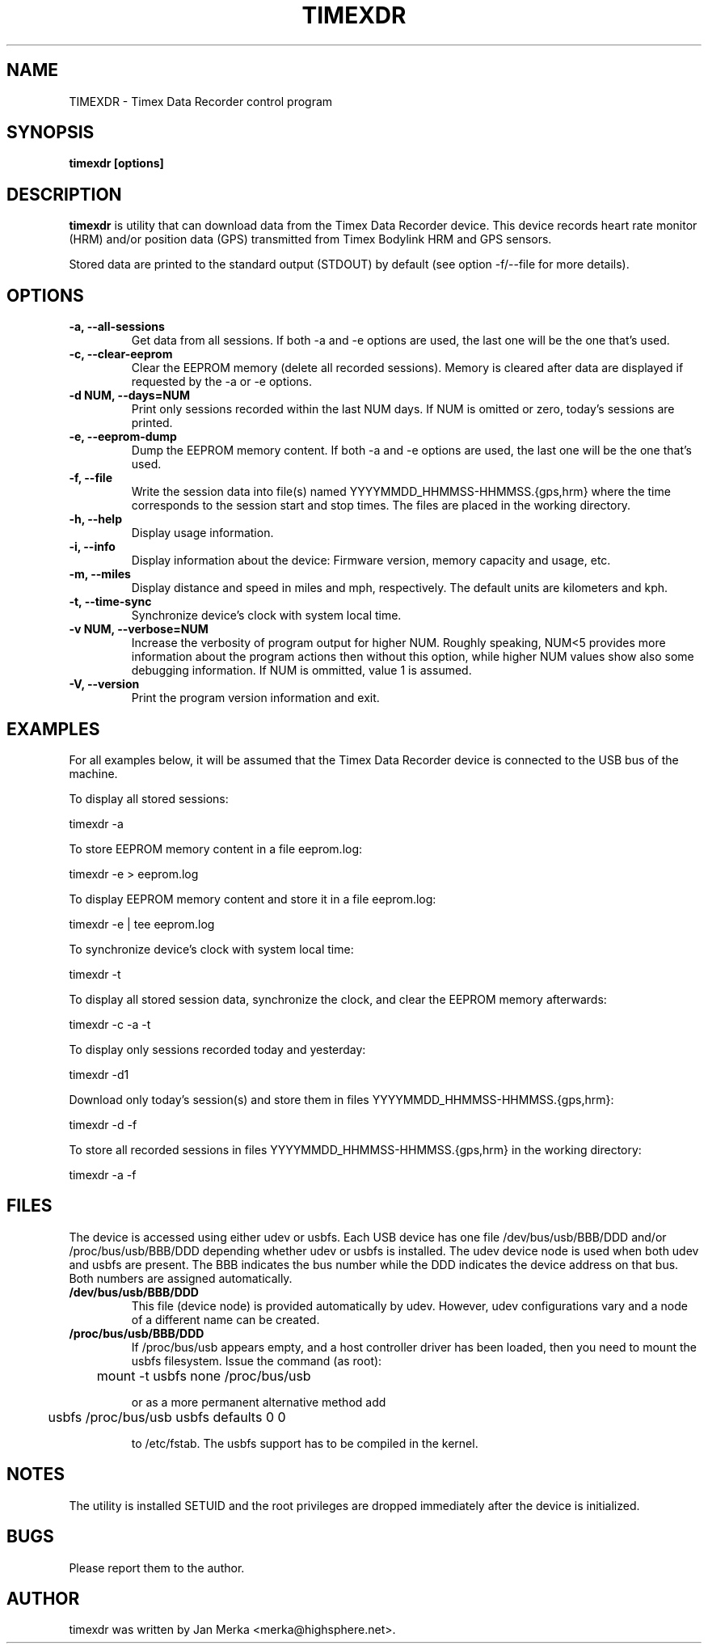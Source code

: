 .TH TIMEXDR 1 "1 April 2006"
.SH NAME
TIMEXDR \- Timex Data Recorder control program
.SH SYNOPSIS
.B timexdr [options]
.SH DESCRIPTION
.PP
.B timexdr
is utility that can download data from the Timex Data Recorder device.
This device records heart rate monitor (HRM) and/or position data (GPS)
transmitted from Timex Bodylink HRM and GPS sensors.
.P
Stored data are printed to the standard output (STDOUT) by default (see
option -f/--file for more details). 
.SH OPTIONS
.TP
.B \-a, --all-sessions
Get data from all sessions. If both -a and -e options are used, the
last one will be the one that's used.
.TP
.B \-c, --clear-eeprom
Clear the EEPROM memory (delete all recorded sessions). Memory is cleared
after data are displayed if requested by the -a or -e options. 
.TP
.B \-d NUM, --days=NUM
Print only sessions recorded within the last NUM days. If NUM is omitted or
zero, today's sessions are printed.
.TP
.B \-e, --eeprom-dump
Dump the EEPROM memory content. If both -a and -e options are used, the
last one will be the one that's used. 
.TP
.B \-f, --file
Write the session data into file(s) named YYYYMMDD_HHMMSS-HHMMSS.{gps,hrm}
where the time corresponds to the session start and stop times. The files 
are placed in the working directory.
.TP
.B \-h, --help
Display usage information.
.TP
.B \-i, --info
Display information about the device: Firmware version, memory capacity 
and usage, etc.
.TP
.B \-m, --miles
Display distance and speed in miles and mph, respectively. The default
units are kilometers and kph.
.TP
.B \-t, --time-sync
Synchronize device's clock with system local time.
.TP
.B \-v NUM, --verbose=NUM
Increase the verbosity of program output for higher NUM. Roughly speaking, 
NUM<5 provides more information about the program actions then without this
option, while higher NUM values show also some debugging information. If NUM 
is ommitted, value 1 is assumed.
.TP
.B \-V, --version
Print the program version information and exit.
.SH EXAMPLES
.PP
For all examples below, it will be assumed that the Timex Data Recorder
device is connected to the USB bus of the machine.
.PP
To display all stored sessions:
.PP
    timexdr \-a
.PP
To store EEPROM memory content in a file eeprom.log:
.PP
    timexdr \-e > eeprom.log
.PP
To display EEPROM memory content and store it in a file eeprom.log:
.PP
    timexdr \-e | tee eeprom.log
.PP
To synchronize device's clock with system local time:
.PP
    timexdr \-t
.PP
To display all stored session data, synchronize the clock, and clear the 
EEPROM memory afterwards:
.PP
    timexdr \-c \-a \-t
.PP
To display only sessions recorded today and yesterday:
.PP
    timexdr \-d1
.PP
Download only today's session(s) and store them in files 
YYYYMMDD_HHMMSS-HHMMSS.{gps,hrm}:
.PP
    timexdr \-d \-f
.PP
To store all recorded sessions in files YYYYMMDD_HHMMSS-HHMMSS.{gps,hrm}
in the working directory:
.PP
    timexdr \-a \-f
.SH FILES
The device is accessed using either udev or usbfs. Each USB device has one
file /dev/bus/usb/BBB/DDD and/or /proc/bus/usb/BBB/DDD depending whether
udev or usbfs is installed. The udev device node is used when both udev
and usbfs are present. The BBB indicates the bus number while 
the DDD indicates the device address on that bus. Both numbers are assigned
automatically.
.TP
.B /dev/bus/usb/BBB/DDD
This file (device node) is provided automatically by udev. However, udev
configurations vary and a node of a different name can be created.
.TP 
.B /proc/bus/usb/BBB/DDD
If /proc/bus/usb appears empty, and a host controller driver has been
loaded, then you need to mount the usbfs filesystem. Issue the command 
(as root):
.IP
	mount -t usbfs none /proc/bus/usb
.IP
or as a more permanent alternative method add 
.IP
	usbfs /proc/bus/usb usbfs defaults 0 0
.IP
to /etc/fstab. The usbfs support has to be compiled in the kernel.
.SH NOTES
The utility is installed SETUID and the root privileges are dropped 
immediately after the device is initialized. 
.SH BUGS
Please report them to the author. 
.SH AUTHOR
timexdr was written by Jan Merka <merka@highsphere.net>. 
